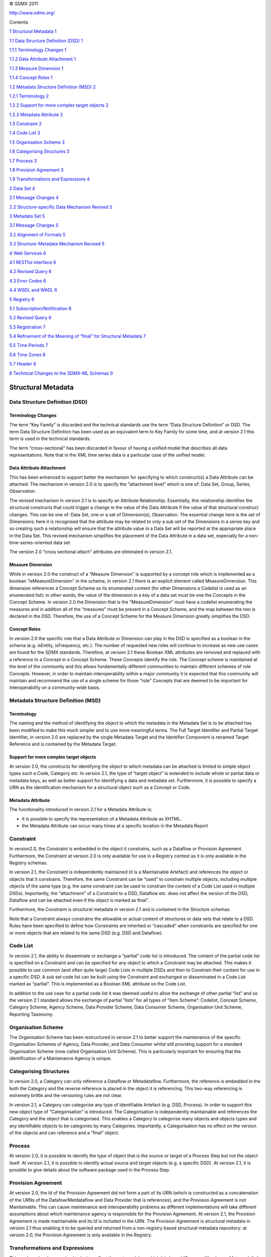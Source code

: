 © SDMX 2011

http://www.sdmx.org/

Contents

`1 Structural Metadata 1 <#structural-metadata>`__

`1.1 Data Structure Definition (DSD)
1 <#data-structure-definition-dsd>`__

`1.1.1 Terminology Changes 1 <#terminology-changes>`__

`1.1.2 Data Attribute Attachment 1 <#data-attribute-attachment>`__

`1.1.3 Measure Dimension 1 <#measure-dimension>`__

`1.1.4 Concept Roles 1 <#concept-roles>`__

`1.2 Metadata Structure Definition (MSD)
2 <#metadata-structure-definition-msd>`__

`1.2.1 Terminology 2 <#terminology>`__

`1.2.2 Support for more complex target objects
2 <#support-for-more-complex-target-objects>`__

`1.2.3 Metadata Attribute 2 <#metadata-attribute>`__

`1.3 Constraint 2 <#constraint>`__

`1.4 Code List 3 <#code-list>`__

`1.5 Organisation Scheme 3 <#organisation-scheme>`__

`1.6 Categorising Structures 3 <#categorising-structures>`__

`1.7 Process 3 <#process>`__

`1.8 Provision Agreement 3 <#provision-agreement>`__

`1.9 Transformations and Expressions
4 <#transformations-and-expressions>`__

`2 Data Set 4 <#data-set>`__

`2.1 Message Changes 4 <#message-changes>`__

`2.2 Structure-specific Data Mechanism Revised
5 <#structure-specific-data-mechanism-revised>`__

`3 Metadata Set 5 <#metadata-set>`__

`3.1 Message Changes 5 <#message-changes-1>`__

`3.2 Alignment of Formats 5 <#alignment-of-formats>`__

`3.3 Structure-Metadata Mechanism Revised
5 <#structure-metadata-mechanism-revised>`__

`4 Web Services 6 <#web-services>`__

`4.1 RESTful interface 6 <#restful-interface>`__

`4.2 Revised Query 6 <#revised-query>`__

`4.3 Error Codes 6 <#error-codes>`__

`4.4 WSDL and WADL 6 <#wsdl-and-wadl>`__

`5 Registry 6 <#registry>`__

`5.1 Subscription/Notification 6 <#subscriptionnotification>`__

`5.2 Revised Query 6 <#revised-query-1>`__

`5.3 Registration 7 <#registration>`__

`5.4 Refinement of the Meaning of “final” for Structural Metadata
7 <#refinement-of-the-meaning-of-final-for-structural-metadata>`__

`5.5 Time Periods 7 <#time-periods>`__

`5.6 Time Zones 8 <#time-zones>`__

`5.7 Header 8 <#header>`__

`6 Technical Changes to the SDMX-ML Schemas
9 <#technical-changes-to-the-sdmx-ml-schemas>`__

Structural Metadata
===================

Data Structure Definition (DSD)
-------------------------------

Terminology Changes
~~~~~~~~~~~~~~~~~~~

The term “Key Family” is discarded and the technical standards use the
term “Data Structure Definition” or DSD. The term Data Structure
Definition has been used as an equivalent term to Key Family for some
time, and at version 2.1 this term is used in the technical standards.

The term “cross-sectional” has been discarded in favour of having a
unified model that describes all data representations. Note that in the
XML time series data is a particular case of the unified model.

Data Attribute Attachment
~~~~~~~~~~~~~~~~~~~~~~~~~

This has been enhanced to support better the mechanism for specifying to
which construct(s) a Data Attribute can be attached. The mechanism in
version 2.0 is to specify the “attachment level” which is one of: Data
Set, Group, Series, Observation.

The revised mechanism in version 2.1 is to specify an Attribute
Relationship. Essentially, this relationship identifies the structural
constructs that could trigger a change in the value of the Data
Attribute if the value of that structural construct changes. This can be
one of: Data Set, one or a set of Dimension(s), Observation. The
essential change here is the set of Dimensions: here it is recognised
that the attribute may be related to only a sub set of the Dimensions in
a series key and so creating such a relationship will ensure that the
attribute value in a Data Set will be reported at the appropriate place
in the Data Set. This revised mechanism simplifies the placement of the
Data Attribute in a data set, especially for a non-time-series-oriented
data set.

The version 2.0 “cross sectional attach” attributes are eliminated in
version 2.1.

Measure Dimension
~~~~~~~~~~~~~~~~~

While in version 2.0 the construct of a “Measure Dimension” is supported
by a concept role which is implemented as a boolean “isMeasureDimension”
in the schema, in version 2.1 there is an explicit element called
MeasureDimension. This dimension references a Concept Scheme as its
enumerated content (for other Dimensions a Codelist is used as an
enumerated list): in other words, the value of the dimension in a key of
a data set must be one the Concepts in the Concept Scheme. In version
2.0 the Dimension that is the “MeasureDimension” must have a codelist
enumerating the measures and in addition all of the “measures” must be
present in a Concept Scheme, and the map between the two is declared in
the DSD. Therefore, the use of a Concept Scheme for the Measure
Dimension greatly simplifies the DSD.

Concept Roles
~~~~~~~~~~~~~

In version 2.0 the specific role that a Data Attribute or Dimension can
play in the DSD is specified as a boolean in the schema (e.g. isEntity,
isFrequency, etc.). The number of requested new roles will continue to
increase as new use cases are found for the SDMX standards. Therefore,
at version 2.1 these Boolean XML attributes are removed and replaced
with a reference to a Concept in a Concept Scheme. These Concepts
identify the role. The Concept scheme is maintained at the level of the
community and this allows fundamentally different communities to
maintain different schemes of role Concepts. However, in order to
maintain interoperability within a major community it is expected that
this community will maintain and recommend the use of a single scheme
for those “role” Concepts that are deemed to be important for
interoperability on a community-wide basis.

Metadata Structure Definition (MSD)
-----------------------------------

Terminology
~~~~~~~~~~~

The naming and the method of identifying the object to which the
metadata in the Metadata Set is to be attached has been modified to make
this much simpler and to use more meaningful terms. The Full Target
Identifier and Partial Target Identifier, in version 2.0 are replaced by
the single Metadata Target and the Identifier Component is renamed
Target Reference and is contained by the Metadata Target.

Support for more complex target objects
~~~~~~~~~~~~~~~~~~~~~~~~~~~~~~~~~~~~~~~

At version 2.0, the constructs for identifying the object to which
metadata can be attached is limited to simple object types such a Code,
Category etc. In version 2.1, the type of “target object” is extended to
include whole or partial data or metadata keys, as well as better
support for identifying a data and metadata set. Furthermore, it is
possible to specify a URN as the identification mechanism for a
structural object such as a Concept or Code.

Metadata Attribute
~~~~~~~~~~~~~~~~~~

The functionality introduced in version 2.1 for a Metadata Attribute is:

-  it is possible to specify the representation of a Metadata Attribute
   as XHTML.

-  the Metadata Attribute can occur many times at a specific location in
   the Metadata Report

Constraint
----------

In version2.0, the Constraint is embedded in the object it constrains,
such as a Dataflow or Provision Agreement. Furthermore, the Constraint
at version 2.0 is only available for use in a Registry context as it is
only available in the Registry schemas.

In version 2.1, the Constraint is independently maintained (it is a
Maintainable Artefact) and references the object or objects that it
constrains. Therefore, the same Constraint can be “used” to constrain
multiple objects, including multiple objects of the same type (e.g. the
same constraint can be used to constrain the content of a Code List used
in multiple DSDs). Importantly, the “attachment” of a Constraint to a
DSD, Dataflow etc. does not affect the version of the DSD, Dataflow and
can be attached even if the object is marked as final”.

Furthermore, the Constraint is structural metadata in version 2.1 and is
contained in the Structure schemas.

Note that a Constraint always constrains the allowable or actual content
of structures or data sets that relate to a DSD. Rules have been
specified to define how Constraints are inherited or “cascaded” when
constraints are specified for one or more objects that are related to
the same DSD (e.g. DSD and Dataflow).

Code List
---------

In version 2.1, the ability to disseminate or exchange a “partial” code
list is introduced. The content of the partial code list is specified on
a Constraint and can be specified for any object to which a Constraint
may be attached. This makes it possible to use common (and often quite
large) Code Lists in multiple DSDs and then to Constrain their content
for use in a specific DSD. A sub set code list can be built using the
Constraint and exchanged or disseminated in a Code List marked as
“partial”. This is implemented as a Boolean XML attribute on the Code
List.

In addition to the use case for a partial code list it was deemed useful
to allow the exchange of other partial “list” and so the version 2.1
standard allows the exchange of partial “lists” for all types of “Item
Scheme”: Codelist, Concept Scheme, Category Scheme, Agency Scheme, Data
Provider Scheme, Data Consumer Scheme, Organisation Unit Scheme,
Reporting Taxonomy.

Organisation Scheme
-------------------

The Organisation Scheme has been restructured in version 2.1 to better
support the maintenance of the specific Organisation Schemes of Agency,
Data Provider, and Data Consumer whilst still providing support for a
standard Organisation Scheme (now called Organisation Unit Scheme). This
is particularly important for ensuring that the identification of a
Maintenance Agency is unique.

Categorising Structures
-----------------------

In version 2.0, a Category can only reference a Dataflow or
Metadataflow. Furthermore, the reference is embedded in the both the
Category and the reverse reference is placed in the object it is
referencing. This two-way referencing is extremely brittle and the
versioning rules are not clear.

In version 2.1, a Category can categorise any type of Identifiable
Artefact (e.g. DSD, Process). In order to support this new object type
of “Categorisation” is introduced. The Categorisation is independently
maintainable and references the Category and the object that is
categorised. This enables a Category to categorise many objects and
objects types and any identifiable objects to be categories by many
Categories. Importantly, a Categorisation has no effect on the version
of the objects and can reference and a “final” object.

Process
-------

At version 2.0, it is possible to identify the type of object that is
the source or target of a Process Step but not the object itself. At
version 2.1, it is possible to identify actual source and target objects
(e.g. a specific DSD). At version 2.1, it is possible to give details
about the software package used in the Process Step.

Provision Agreement
-------------------

At version 2.0, the Id of the Provision Agreement did not form a part of
its URN (which is constructed as a concatenation of the URNs of the
Datafow/Metdataflow and Data Provider that is references), and the
Provision Agreement is not Maintainable. This can cause maintenance and
interoperability problems as different implementations will take
different assumptions about which maintenance agency is responsible for
the Provision Agreement. At version 2.1, the Provision Agreement is made
maintainable and its Id is included in the URN. The Provision Agreement
is structural metadata in version 2.1 thus enabling it to be queried and
returned from a non-registry based structural metadata repository: at
version 2.0, the Provision Agreement is only available in the Registry.

Transformations and Expressions
-------------------------------

This package has been revised to better reflect the metamodel on which
it is based (Common Warehouse Metamodel). It is retained in the
Information Model although there is no schema implementation in either
version 2.0 of version 2.1. It is anticipated that the model will be
refined and an implementation will be made available in a future release
of the standard.

Data Set
========

Message Changes
---------------

In version 1.0 and 2.0, there are 4 data messages, each with a distinct
format. Because of the design, data in some formats could not always be
related to another format. In version 2.1, this issue has been addressed
by merging some formats and eliminating others. The version 2.0 data
sets and their 2.1 equivalents are:

================================== ================= =================================
**Type of data**                   **Version 2.0**   **Version 2.1**
================================== ================= =================================
Generic cross sectional            Not supported     *GenericData*
Generic time series                *Generic*         *GenericTimeSeriesData*
Structure-specific cross sectional *Cross Sectional* *StructureSpecificData*
Structure-specific time series     *Compact*         *StructureSpecificTimeSeriesData*
================================== ================= =================================

In general, there are now two types of data formats:

-  GenericData

-  Structure-specificData, i.e. specific to one Data Structure
   Definition

Both of these formats are now flexible enough to allow for data to be
oriented in series with any dimension used to disambiguate the
observations (as opposed to only time or a cross sectional measure in
2.0). The formats have also been expanded to allow for ungrouped
observations.

To allow for applications which only understand time series data,
particular cases of these formats have been introduced in the form of
two data messages; *GenericTimeSeriesData* and
*StructureSpecificTimeSeriesData*. It is important to note that these
variations are built on the same root structure and can be processed in
the same manner as the base format so that they do NOT introduce
additional processing requirements. Therefore there are now 4 data
messages which are based on two general formats:

-  GenericData

   -  GenericTimeSeriesData

-  StructureSpecificData

   -  StructureSpecificTimeSeriesData

Structure-specific Data Mechanism Revised
-----------------------------------------

Since version 1.0, the (data) structure specific data formats (namely
compact and cross sectional) were derived in such a manner that made
them difficult to process in a reliable manner, and even more difficult
to validate that the derived schemas conformed to the standard. This
resulted in data being published in these formats that appeared valid,
but were not properly structured. In 2.1, this issue has been addressed
by revising the base structure-specific data schemas and the mechanisms
used to derive the data structure definition specific schemas and
instances so that better defined and consistent data messages could be
created. In addition, this mechanism allowed for the base format to be
described in a generic manner which make understanding the structure of
the data messages clear. Finally, these changes allow for the data
messages to move away from a time series centric format, yet still
allowing for time series only formats with very little additional
processing overhead.

The rules for specification for creating the structure specific schemas
has been revised to allow for more variation in the mechanisms used to
create the structure specific schemas. As opposed to stating exact rules
for the naming and creating of every schema type and element, the new
specification allows for flexibility where appropriate, while at the
same time being specific as to what the allowable content should be. The
result is a consistent end result that recognizes the means to achieving
the structure might vary.

Metadata Set
============

.. _message-changes-1:

Message Changes
---------------

The names of the reference metadata messages have been revised to be
more consistent with the data message. The version 2.0 data sets and
their 2.1 equivalents are:

=============================== ================= ===========================
**Type of Metadata Set**        **Version 2.0**   **Version 2.1**
=============================== ================= ===========================
Generic Metadata Set            *GenericMetadata* *GenericMetadata*
Structure-specific Metadata Set *MetadataReport*  *StructureSpecificMetadata*
=============================== ================= ===========================

Alignment of Formats
--------------------

In version 2.0, the generic metadata report message was structured much
differently from the metadata structure specific format and the
terminology used in the formats was not consistent. This has been
changed in version 2.1. The format of the generic (*GenericMetadata*)
and structured metadata (*StructureSpecificMetadata*) sets are nearly
identical, with the same names being used for each level of the metadata
set structure.

Structure-Metadata Mechanism Revised
------------------------------------

In version 2.0, the mechanism for deriving the metadata specific schemas
did not allow for a metadata attribute to have different content within
different portions of a report structure; the metadata structure
definition made no such restriction. In 2.1 the mechanisms for defining
the base structured metadata schemas and for deriving the metadata
structure specific schemas and instances have been revised to solve this
issues and to create a more consistent message structure, which is much
simpler to process in a generic manner.

In the same manner that the derivation of the data structure specific
schemas has changed, so has the derivation of the metadata structure
specific schemas. The specification no longer dictates particular
methods of schema generation where they are not necessary. Instead, the
focus is on creating structures with appropriate content model,
regardless of the means in which this model is derived.

Web Services
============

RESTful interface
-----------------

Support for the RESTful interface has been added to the web services
specification in version 2.1. This support applies to data, reference
metadata, and structural metadata. In addition to SDMX web services, the
support for this interface has also been included in the SDMX Registry
functionality.

Revised Query
-------------

In SDMX 2.0, the query messages were inconsistent and allowed for
non-sensible queries. In version 2.1, these have been refined so the
structure of the query closely follows the information model, resulting
in consistent query messages which are applicable to the object being
queried. In addition, specific messages have been added for each type of
query (e.g. a specific DataQuery message, a specific DataStructureQuery
message). These specific messages allows of a web service function to
more accurately define what the acceptable input message is.

Error Codes
-----------

Version 2.1 includes a list of standard error codes to be used by
queryable data, metadata, and structural metadata services.

WSDL and WADL
-------------

Version 2.1 added a formal WSDL (Web Services Description Language) for
defining SOAP based web services and a formal WADL (Web Application
Description Language) for defining RESTful web services.

Registry
========

Subscription/Notification
-------------------------

At version 2.1 the subscription includes the identification of an
organisation that is responsible for the subscription. This will enable
a registry service to support subscription maintenance whilst not
enforcing a subscriber to be a maintenance agency.

.. _revised-query-1:

Revised Query
-------------

At version 2.0 the Registry has a different query schema from that used
by non-registry based structural metadata repository. At version 2.1 the
same query schema is used, and this is the schema for the Structure
Where construct of the query message.

Registration
------------

The Registration is made identifiable at version 2.1, thus enabling it
to be maintained within a Provision Agreement. Registrations can only be
made for Provision Agreements at version 2.1: in version 2.0 the
Registration could be attached to a Dataflow and Metadataflow) but this
was not implementable as there is no reference to the Data Provider
(i.e. the publisher of the data or metadata).

Refinement of the Meaning of “final” for Structural Metadata
------------------------------------------------------------

In version 2.0 the implication is that if a Maintainable Artefact, such
as a Code List or a Data Structure Definition, is marked as “final” its
contents cannot be changed unless a new version is created. Strict
adherence to this rule makes it impossible, for instance, to add a
“validTo” date once a “final” version is replaced by a new version. A
review of the constructs was undertaken and certain constructs are
allowed to be amended, such as validFrom, validTo, textual constructs
such as Name and Description. The responsibility for deciding whether
the change represents a version change is given to the Maintenance
Agency. However, a general guideline is suggested that any documentation
change which alters the meaning of an object should be treated as new
version. For example, changing the name of a code to something entirely
different should result in a new version of the parent code list,
whereas correcting a typographical error in the name could be treated as
a non-versioning change (assuming the corrected error does not
drastically alter the meaning of the code). Note that it is not possible
to insert or delete contained or referenced objects such as a code in a
code list or a Dimension in a DSD. The list of constructs that can be
amended when the construct is marked as “final” is specified in part 5 -
the SDMX Registry specification.Other Topics

Time Periods
------------

The rules and usage of the time period and time formats have been
revised to ensure that time values are processed in a consistent manner
and can meet a wider range of requirements.

There are essentially 4 categories of Time Periods:

1. Gregorian Periods: standard ISO 8601 date formats (i.e. year, year
   and month, and date).

2. Standard Reporting Periods: ( these are based on predefined portions
   (year, semester, trimester, quarter, month, week, and day) of a
   reporting year, which can start on any given calendar day). The start
   day of the reporting year is specified in a special attribute with a
   fixed identifier of "REPORTING_YEAR_START_DAY" and a fixed
   representation of a month and day.

3. Distinct Time Ranges: based on the ISO 8601 Time Interval, expressed
   as a start date or date time and a duration

4. Distinct point in time (based on ISO 8601 date-time)

There is no ambiguity in these formats so that for any given value of
time, the category of the period (and thus the intended time period
range) is always clear. It should also be noted that by utilizing the
ISO 8601 format, and a format loosely based on it for the report
periods, the values of time can easily be sorted chronologically without
additional parsing. A detailed description of the formats and how to
determine the exact date range covered by any of these time periods, as
well as how they should be treated in a query message is contained in
Part 06 of the standards - “Implementers Notes”.

The time format attribute is still possible in SDMX-ML, this is no
longer required, even for compatibility with SDMX-EDI. The format of
time is unambiguously apparent from the value itself. Part 06
("Implementers Notes") of the standard provides documentation on how the
time format might be represented and how to convert time period value in
SDMX-ML to and from SDMX-EDI.

Time Zones
----------

The specification and default handling of time zones has been specified
in Part 06 ("Implementers Notes") of the standard. A time zone offset is
available on any representation of a time period and a default value can
be provided at the message sender level. If a time zone offset is not
provided, the standard is now clear in how time periods should be
interpreted.

Header
------

The elements in the Header have been extended to support the
identification of structural metadata that is important in the
processing of the message.

The table of elements and on which messages they are used is shown
below.

================= ============= =========================================== =========================== ==================== =============================== ============ =================
**Field**         **Structure** **Generic Data & Generic Time Series Data** **Structure                 **Generic Metadata** **Structure Specific Metadata** **Registry** **Message Group**
                                                                            Specific Data & Structure                                                                    
                                                                            Specific Time Series Data**                                                                  
================= ============= =========================================== =========================== ==================== =============================== ============ =================
**ID**            1             1                                           1                           1                    1                               1            1
**Test**          1             1                                           1                           1                    1                               1            1
**Truncated**                                                                                                                                                            
**Name**          \*            \*                                          \*                          \*                   \*                              \*           \*
**Sender**        1             1                                           1                           1                    1                               1            1
**Receiver**      \*            \*                                          \*                          \*                   \*                              1            \*
**Structure**     0             ?                                           1                           ?                    1                               0            +
**DataProvider**  0             ?                                           ?                           ?                    ?                               0            ?
**DataSetAction** 0             ?                                           ?                           ?                    ?                               0            ?
**Extracted**     0             ?                                           ?                           ?                    ?                               0            ?
**ReportBegin**   0             ?                                           ?                           0                    0                               0            ?
**ReportEnd**     0             ?                                           ?                           0                    0                               0            ?
**EmbargoDate**   0             ?                                           ?                           0                    0                               0            ?
**Source**        \*            \*                                          \*                          \*                   \*                              \*           \*
================= ============= =========================================== =========================== ==================== =============================== ============ =================

Where:

1 = 1 occurrence (mandatory)

\* = zero to many occurrences

? = zero or 1 occurrence

+ = 1 to many occurrences

Note that the Truncated field in the Header has been deemed not only
unnecessary, but also unusable. A message would be truncated during a
streaming process when a limitation on the output has been reached. In
such a scenario, it would not be possible to set a Header field. This
information will be conveyed in a message footer section which will
contain error/warning/information after the payload of the message.

Technical Changes to the SDMX-ML Schemas
========================================

Major changes have been made to the structure of the SDMX-ML schemas in
order to align them more closely to the Information Model and, in
particular, to make them more object oriented to aid software
implementation. In order to ease the maintenance effort and readability
of the schemas, they have been broken into module files at appropriate
levels. Each namespace contains a root schema which includes the
necessary modules, so that there is still a single point of entry for
any given namespace.

Note that whilst the internal structure of the schemas have changed, the
actual xml documents are very similar in structure to the version 2.0
format unless there have been changes in the functionality, such as in
the re-design of the Metadata Structure Definition.
